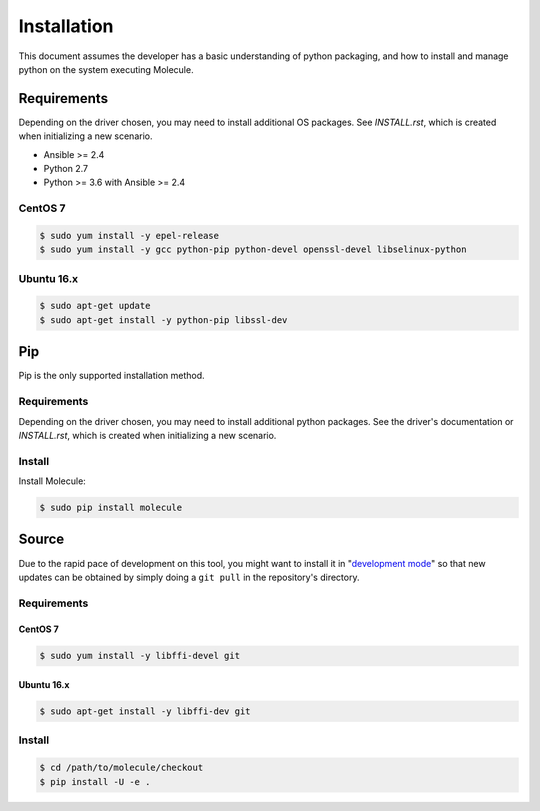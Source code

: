 .. _installation:

************
Installation
************

This document assumes the developer has a basic understanding of python
packaging, and how to install and manage python on the system executing
Molecule.

Requirements
============

Depending on the driver chosen, you may need to install additional OS packages.
See `INSTALL.rst`, which is created when initializing a new scenario.

* Ansible >= 2.4
* Python 2.7
* Python >= 3.6 with Ansible >= 2.4

CentOS 7
--------

.. code-block:: bash

    $ sudo yum install -y epel-release
    $ sudo yum install -y gcc python-pip python-devel openssl-devel libselinux-python

Ubuntu 16.x
-----------

.. code-block:: bash

    $ sudo apt-get update
    $ sudo apt-get install -y python-pip libssl-dev

Pip
===

Pip is the only supported installation method.

Requirements
------------

Depending on the driver chosen, you may need to install additional python
packages.  See the driver's documentation or `INSTALL.rst`, which is created
when initializing a new scenario.

Install
-------

Install Molecule:

.. code-block:: bash

    $ sudo pip install molecule

Source
======

Due to the rapid pace of development on this tool, you might want to install it
in "`development mode`_" so that new updates can be obtained by simply doing a
``git pull`` in the repository's directory.

Requirements
------------

CentOS 7
^^^^^^^^

.. code-block:: bash

    $ sudo yum install -y libffi-devel git

Ubuntu 16.x
^^^^^^^^^^^

.. code-block:: bash

    $ sudo apt-get install -y libffi-dev git

Install
-------

.. code-block:: bash

    $ cd /path/to/molecule/checkout
    $ pip install -U -e .

.. _`development mode`: https://setuptools.readthedocs.io/en/latest/setuptools.html#development-mode

